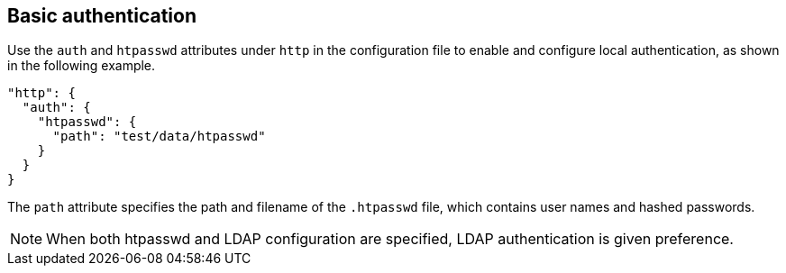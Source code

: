 [#_basic_authentication]
== Basic authentication

Use the `auth` and `htpasswd` attributes under `http` in the configuration file
to enable and configure local authentication, as shown in the following example.

----
"http": {
  "auth": {
    "htpasswd": {
      "path": "test/data/htpasswd"
    }
  }
}
----

The `path` attribute specifies the path and filename of the `.htpasswd` file, which
contains user names and hashed passwords.

NOTE: When both htpasswd and LDAP configuration are specified, LDAP authentication
is given preference.
